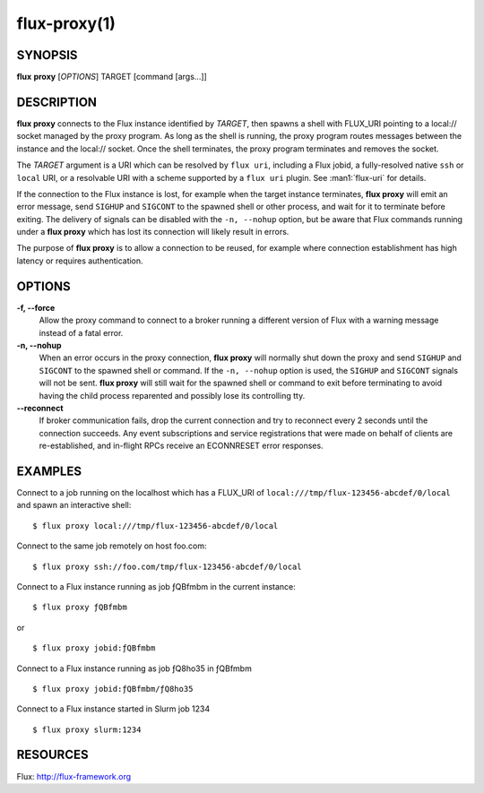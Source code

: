 .. flux-help-command: proxy
.. flux-help-description: Create proxy environment for Flux instance

=============
flux-proxy(1)
=============


SYNOPSIS
========

**flux** **proxy** [*OPTIONS*] TARGET [command [args...]]

DESCRIPTION
===========

**flux proxy** connects to the Flux instance identified by *TARGET*,
then spawns a shell with FLUX_URI pointing to a local:// socket
managed by the proxy program. As long as the shell is running,
the proxy program routes messages between the instance and the
local:// socket. Once the shell terminates, the proxy program
terminates and removes the socket.

The *TARGET* argument is a URI which can be resolved by ``flux uri``,
including a Flux jobid, a fully-resolved native ``ssh`` or ``local``
URI, or a resolvable URI with a scheme supported by a ``flux uri``
plugin.  See :man1:`flux-uri` for details.

If the connection to the Flux instance is lost, for example when the
target instance terminates, **flux proxy** will emit an error message,
send ``SIGHUP`` and ``SIGCONT`` to the spawned shell or other process,
and wait for it to terminate before exiting.  The delivery of signals
can be disabled with the ``-n, --nohup`` option, but be aware that Flux
commands running under a **flux proxy** which has lost its connection
will likely result in errors.

The purpose of **flux proxy** is to allow a connection to be reused,
for example where connection establishment has high latency or
requires authentication.


OPTIONS
=======

**-f, --force**
   Allow the proxy command to connect to a broker running a different
   version of Flux with a warning message instead of a fatal error.

**-n, --nohup**
   When an error occurs in the proxy connection, **flux proxy** will
   normally shut down the proxy and send ``SIGHUP`` and ``SIGCONT`` to
   the spawned shell or command. If the ``-n, --nohup`` option is used,
   the ``SIGHUP`` and ``SIGCONT`` signals will not be sent.
   **flux proxy** will still wait for the spawned shell or command to
   exit before terminating to avoid having the child process reparented
   and possibly lose its controlling tty.

**--reconnect**
   If broker communication fails, drop the current connection and try to
   reconnect every 2 seconds until the connection succeeds.  Any event
   subscriptions and service registrations that were made on behalf of
   clients are re-established, and in-flight RPCs receive an ECONNRESET
   error responses.


EXAMPLES
========

Connect to a job running on the localhost which has a FLUX_URI
of ``local:///tmp/flux-123456-abcdef/0/local`` and spawn an interactive
shell:

::

   $ flux proxy local:///tmp/flux-123456-abcdef/0/local

Connect to the same job remotely on host foo.com:

::

   $ flux proxy ssh://foo.com/tmp/flux-123456-abcdef/0/local

Connect to a Flux instance running as job ƒQBfmbm in the current instance:

::

   $ flux proxy ƒQBfmbm

or

::

   $ flux proxy jobid:ƒQBfmbm


Connect to a Flux instance running as job ƒQ8ho35 in ƒQBfmbm

::

  $ flux proxy jobid:ƒQBfmbm/ƒQ8ho35


Connect to a Flux instance started in Slurm job 1234

::

  $ flux proxy slurm:1234


RESOURCES
=========

Flux: http://flux-framework.org
